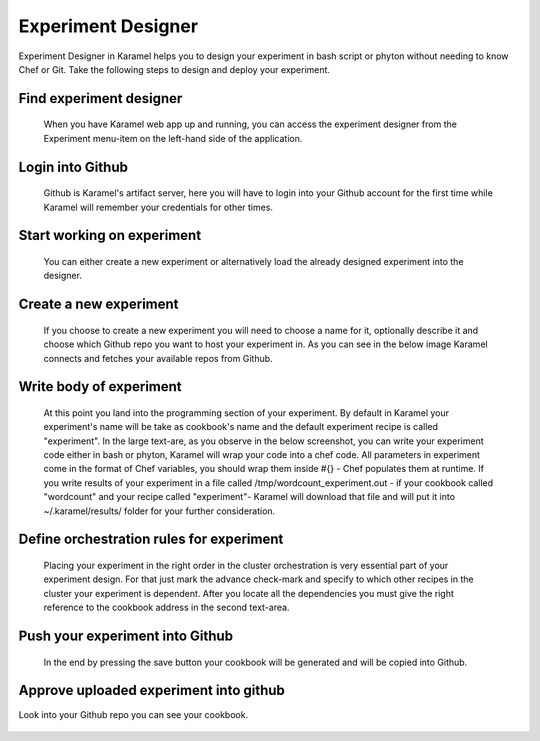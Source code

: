 .. _experiment-designer:

Experiment Designer
-------------------

Experiment Designer in Karamel helps you to design your experiment in bash script or phyton without needing to know Chef or Git. Take the following steps to design and deploy your experiment.

Find experiment designer
````````````````````````
  When you have Karamel web app up and running, you can access the experiment designer from the Experiment menu-item on the left-hand side of the application.

  .. image:: ../imgs/exp1.png
      :align: center

Login into Github
`````````````````
  Github is Karamel's artifact server, here you will have to login into your Github account for the first time while Karamel will remember your credentials for other times.

  .. image:: ../imgs/exp2.png
      :align: center

  .. image:: ../imgs/exp3.png
      :align: center

Start working on experiment
```````````````````````````
  You can either create a new experiment or alternatively load the already designed experiment into the designer.

  .. image:: ../imgs/exp4.png
      :align: center

Create a new experiment
```````````````````````
  If you choose to create a new experiment you will need to choose a name for it, optionally describe it and choose which Github repo you want to host your experiment in. As you can see in the below image Karamel connects and fetches your available repos from Github.

  .. image:: ../imgs/exp5.png
      :align: center

Write body of experiment
````````````````````````
  At this point you land into the programming section of your experiment. By default in Karamel your experiment's name will be take as cookbook's name and the default experiment recipe is called "experiment". In the large text-are, as you observe in the below screenshot, you can write your experiment code either in bash or phyton, Karamel will wrap your code into a chef code. All parameters in experiment come in the format of Chef variables, you should wrap them inside #{} - Chef populates them at runtime. If you write results of your experiment in a file called /tmp/wordcount_experiment.out - if your cookbook called "wordcount" and your recipe called "experiment"- Karamel will download that file and will put it into ~/.karamel/results/ folder for your further consideration.

  .. image:: ../imgs/exp6.png
      :align: center


Define orchestration rules for experiment
`````````````````````````````````````````
  Placing your experiment in the right order in the cluster orchestration is very essential part of your experiment design. For that just mark the advance check-mark and specify to which other recipes in the cluster your experiment is dependent. After you locate all the dependencies you must give the right reference to the cookbook address in the second text-area.

  .. image:: ../imgs/exp7.png
      :align: center

Push your experiment into Github
````````````````````````````````
  In the end by pressing the save button your cookbook will be generated and will be copied into Github.

  .. image:: ../imgs/exp8.png
      :align: center


Approve uploaded experiment into github
```````````````````````````````````````
Look into your Github repo you can see your cookbook.

  .. image:: ../imgs/exp9.png
      :align: center
